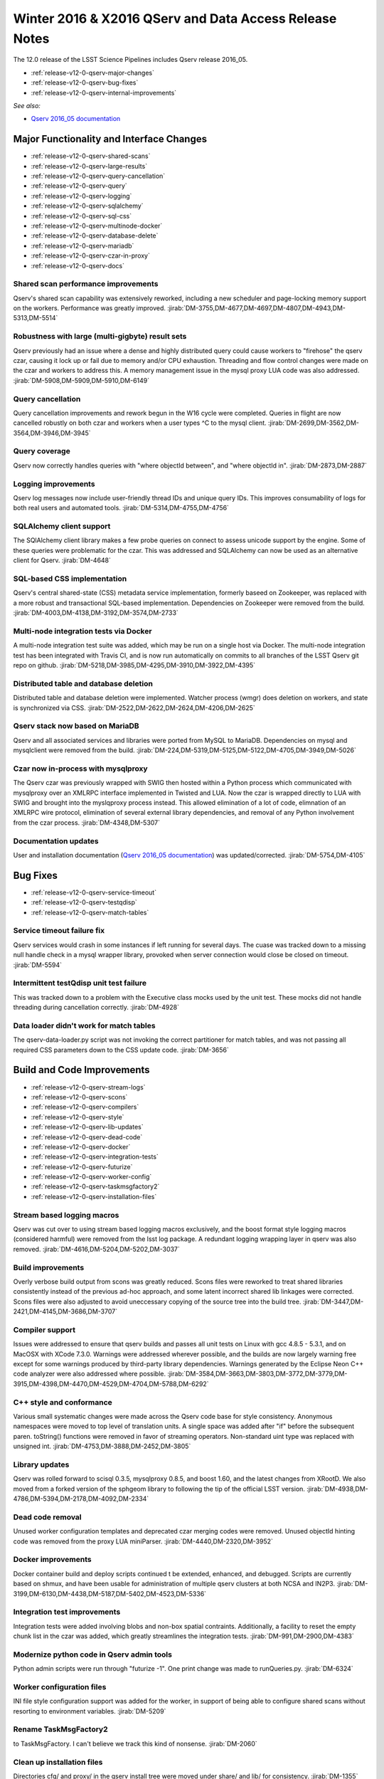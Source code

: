 Winter 2016 & X2016 QServ and Data Access Release Notes
=======================================================

The 12.0 release of the LSST Science Pipelines includes Qserv release 2016_05.

- :ref:`release-v12-0-qserv-major-changes`
- :ref:`release-v12-0-qserv-bug-fixes`
- :ref:`release-v12-0-qserv-internal-improvements`

*See also:*

- `Qserv 2016_05 documentation <https://www.slac.stanford.edu/exp/lsst/qserv/2016_05/>`_

.. _release-v12-0-qserv-major-changes:

Major Functionality and Interface Changes
-----------------------------------------

- :ref:`release-v12-0-qserv-shared-scans`
- :ref:`release-v12-0-qserv-large-results`
- :ref:`release-v12-0-qserv-query-cancellation`
- :ref:`release-v12-0-qserv-query`
- :ref:`release-v12-0-qserv-logging`
- :ref:`release-v12-0-qserv-sqlalchemy`
- :ref:`release-v12-0-qserv-sql-css`
- :ref:`release-v12-0-qserv-multinode-docker`
- :ref:`release-v12-0-qserv-database-delete`
- :ref:`release-v12-0-qserv-mariadb`
- :ref:`release-v12-0-qserv-czar-in-proxy`
- :ref:`release-v12-0-qserv-docs`

.. _release-v12-0-qserv-shared-scans:

Shared scan performance improvements
^^^^^^^^^^^^^^^^^^^^^^^^^^^^^^^^^^^^

Qserv's shared scan capability was extensively reworked, including a new scheduler and page-locking memory
support on the workers. Performance was greatly improved.
:jirab:`DM-3755,DM-4677,DM-4697,DM-4807,DM-4943,DM-5313,DM-5514`

.. _release-v12-0-qserv-large-results:

Robustness with large (multi-gigbyte) result sets
^^^^^^^^^^^^^^^^^^^^^^^^^^^^^^^^^^^^^^^^^^^^^^^^^

Qserv previously had an issue where a dense and highly distributed query could cause workers to "firehose"
the qserv czar, causing it lock up or fail due to memory and/or CPU exhaustion.  Threading and flow control
changes were made on the czar and workers to address this.  A memory management issue in the mysql proxy
LUA code was also addressed.
:jirab:`DM-5908,DM-5909,DM-5910,DM-6149`

.. _release-v12-0-qserv-query-cancellation:

Query cancellation
^^^^^^^^^^^^^^^^^^

Query cancellation improvements and rework begun in the W16 cycle were completed.  Queries in flight are
now cancelled robustly on both czar and workers when a user types ^C to the mysql client.
:jirab:`DM-2699,DM-3562,DM-3564,DM-3946,DM-3945`

.. _release-v12-0-qserv-query:

Query coverage
^^^^^^^^^^^^^^

Qserv now correctly handles queries with "where objectId between", and "where objectId in".
:jirab:`DM-2873,DM-2887`

.. _release-v12-0-qserv-logging:

Logging improvements
^^^^^^^^^^^^^^^^^^^^

Qserv log messages now include user-friendly thread IDs and unique query IDs.  This improves consumability
of logs for both real users and automated tools.
:jirab:`DM-5314,DM-4755,DM-4756`

.. _release-v12-0-qserv-sqlalchemy:

SQLAlchemy client support
^^^^^^^^^^^^^^^^^^^^^^^^^
The SQlAlchemy client library makes a few probe queries on connect to assess unicode support by the engine.
Some of these queries were problematic for the czar.  This was addressed and SQLAlchemy can now be used as
an alternative client for Qserv.
:jirab:`DM-4648`

.. _release-v12-0-qserv-sql-css:

SQL-based CSS implementation
^^^^^^^^^^^^^^^^^^^^^^^^^^^^

Qserv's central shared-state (CSS) metadata service implementation, formerly baseed on Zookeeper, was
replaced with a more robust and transactional SQL-based implementation. Dependencies on Zookeeper were
removed from the build.
:jirab:`DM-4003,DM-4138,DM-3192,DM-3574,DM-2733`

.. _release-v12-0-qserv-multinode-docker:

Multi-node integration tests via Docker
^^^^^^^^^^^^^^^^^^^^^^^^^^^^^^^^^^^^^^^

A multi-node integration test suite was added, which may be run on a single host via Docker.  The multi-node
integration test has been integrated with Travis CI, and is now run automatically on commits to all branches
of the LSST Qserv git repo on github.
:jirab:`DM-5218,DM-3985,DM-4295,DM-3910,DM-3922,DM-4395`

.. _release-v12-0-qserv-database-delete:

Distributed table and database deletion
^^^^^^^^^^^^^^^^^^^^^^^^^^^^^^^^^^^^^^^

Distributed table and database deletion were implemented.  Watcher process (wmgr) does deletion on workers,
and state is synchronized via CSS.
:jirab:`DM-2522,DM-2622,DM-2624,DM-4206,DM-2625`

.. _release-v12-0-qserv-mariadb:

Qserv stack now based on MariaDB
^^^^^^^^^^^^^^^^^^^^^^^^^^^^^^^^

Qserv and all associated services and libraries were ported from MySQL to MariaDB.  Dependencies on mysql and
mysqlclient were removed from the build.
:jirab:`DM-224,DM-5319,DM-5125,DM-5122,DM-4705,DM-3949,DM-5026`

.. _release-v12-0-qserv-czar-in-proxy:

Czar now in-process with mysqlproxy
^^^^^^^^^^^^^^^^^^^^^^^^^^^^^^^^^^^
The Qserv czar was previously wrapped with SWIG then hosted within a Python process which communicated with
mysqlproxy over an XMLRPC interface implemented in Twisted and LUA.  Now the czar is wrapped directly to
LUA with SWIG and brought into the myslqproxy process instead.  This allowed elimination of a lot of code,
elimnation of an XMLRPC wire protocol, elimination of several external library dependencies, and removal of
any Python involvement from the czar process.
:jirab:`DM-4348,DM-5307`

.. _release-v12-0-qserv-docs:

Documentation updates
^^^^^^^^^^^^^^^^^^^^^

User and installation documentation
(`Qserv 2016_05 documentation <https://www.slac.stanford.edu/exp/lsst/qserv/2016_05/>`_)
was updated/corrected.
:jirab:`DM-5754,DM-4105`

.. _release-v12-0-qserv-bug-fixes:

Bug Fixes
---------

- :ref:`release-v12-0-qserv-service-timeout`
- :ref:`release-v12-0-qserv-testqdisp`
- :ref:`release-v12-0-qserv-match-tables`

.. _release-v12-0-qserv-service-timeout:

Service timeout failure fix
^^^^^^^^^^^^^^^^^^^^^^^^^^^
Qserv services would crash in some instances if left running for several days.  The cuase was tracked down
to a missing null handle check in a mysql wrapper library, provoked when server connection would close be
closed on timeout.
:jirab:`DM-5594`

.. _release-v12-0-qserv-testqdisp:

Intermittent testQdisp unit test failure
^^^^^^^^^^^^^^^^^^^^^^^^^^^^^^^^^^^^^^^^

This was tracked down to a problem with the Executive class mocks used by the unit test.  These mocks did
not handle threading during cancellation correctly.
:jirab:`DM-4928`

.. _release-v12-0-qserv-match-tables:

Data loader didn't work for match tables
^^^^^^^^^^^^^^^^^^^^^^^^^^^^^^^^^^^^^^^^

The qserv-data-loader.py script was not invoking the correct partitioner for match tables, and was not
passing all required CSS parameters down to the CSS update code.
:jirab:`DM-3656`

.. _release-v12-0-qserv-internal-improvements:

Build and Code Improvements
---------------------------

- :ref:`release-v12-0-qserv-stream-logs`
- :ref:`release-v12-0-qserv-scons`
- :ref:`release-v12-0-qserv-compilers`
- :ref:`release-v12-0-qserv-style`
- :ref:`release-v12-0-qserv-lib-updates`
- :ref:`release-v12-0-qserv-dead-code`
- :ref:`release-v12-0-qserv-docker`
- :ref:`release-v12-0-qserv-integration-tests`
- :ref:`release-v12-0-qserv-futurize`
- :ref:`release-v12-0-qserv-worker-config`
- :ref:`release-v12-0-qserv-taskmsgfactory2`
- :ref:`release-v12-0-qserv-installation-files`

.. _release-v12-0-qserv-stream-logs:

Stream based logging macros
^^^^^^^^^^^^^^^^^^^^^^^^^^^

Qserv was cut over to using stream based logging macros exclusively, and the boost format style logging
macros (considered harmful) were removed from the lsst log package.  A redundant logging wrapping layer
in qserv was also removed.
:jirab:`DM-4616,DM-5204,DM-5202,DM-3037`

.. _release-v12-0-qserv-scons:

Build improvements
^^^^^^^^^^^^^^^^^^

Overly verbose build output from scons was greatly reduced.  Scons files were reworked to treat shared
libraries consistently instead of the previous ad-hoc approach, and some latent incorrect shared lib linkages
were corrected.  Scons files were also adjusted to avoid uneccessary copying of the source tree into the
build tree.
:jirab:`DM-3447,DM-2421,DM-4145,DM-3686,DM-3707`

.. _release-v12-0-qserv-compilers:

Compiler support
^^^^^^^^^^^^^^^^

Issues were addressed to ensure that qserv builds and passes all unit tests on Linux with gcc 4.8.5 - 5.3.1,
and on MacOSX with XCode 7.3.0.  Warnings were addressed wherever possible, and the builds are now largely
warning free except for some warnings produced by third-party library dependencies.  Warnings generated by
the Eclipse Neon C++ code analyzer were also addressed where possible.
:jirab:`DM-3584,DM-3663,DM-3803,DM-3772,DM-3779,DM-3915,DM-4398,DM-4470,DM-4529,DM-4704,DM-5788,DM-6292`

.. _release-v12-0-qserv-style:

C++ style and conformance
^^^^^^^^^^^^^^^^^^^^^^^^^

Various small systematic changes were made across the Qserv code base for style consistency.  Anonymous
namespaces were moved to top level of translation units. A single space was added after "if" before
the subsequent paren.  toString() functions were removed in favor of streaming operators.  Non-standard
uint type was replaced with unsigned int.
:jirab:`DM-4753,DM-3888,DM-2452,DM-3805`

.. _release-v12-0-qserv-lib-updates:

Library updates
^^^^^^^^^^^^^^^

Qserv was rolled forward to scisql 0.3.5, mysqlproxy 0.8.5, and boost 1.60, and the latest changes from
XRootD.  We also moved from a forked version of the sphgeom library to following the tip of the official
LSST version.
:jirab:`DM-4938,DM-4786,DM-5394,DM-2178,DM-4092,DM-2334`

.. _release-v12-0-qserv-dead-code:

Dead code removal
^^^^^^^^^^^^^^^^^

Unused worker configuration templates and deprecated czar merging codes were removed.  Unused objectId
hinting code was removed from the proxy LUA miniParser.
:jirab:`DM-4440,DM-2320,DM-3952`

.. _release-v12-0-qserv-docker:

Docker improvements
^^^^^^^^^^^^^^^^^^^

Docker container build and deploy scripts continued t be extended, enhanced, and debugged.  Scripts are
currently based on shmux, and have been usable for administration of multiple qserv clusters
at both NCSA and IN2P3.
:jirab:`DM-3199,DM-6130,DM-4438,DM-5187,DM-5402,DM-4523,DM-5336`

.. _release-v12-0-qserv-integration-tests:

Integration test improvements
^^^^^^^^^^^^^^^^^^^^^^^^^^^^^

Integration tests were added involving blobs and non-box spatial contraints.  Additionally, a facility to
reset the empty chunk list in the czar was added, which greatly streamlines the integration tests.
:jirab:`DM-991,DM-2900,DM-4383`

.. _release-v12-0-qserv-futurize:

Modernize python code in Qserv admin tools
^^^^^^^^^^^^^^^^^^^^^^^^^^^^^^^^^^^^^^^^^^

Python admin scripts were run through "futurize -1".  One print change was made to runQueries.py.
:jirab:`DM-6324`

.. _release-v12-0-qserv-worker-config:

Worker configuration files
^^^^^^^^^^^^^^^^^^^^^^^^^^

INI file style configuration support was added for the worker, in support of being able to configure
shared scans without resorting to environment variables.
:jirab:`DM-5209`

.. _release-v12-0-qserv-taskmsgfactory2:

Rename TaskMsgFactory2
^^^^^^^^^^^^^^^^^^^^^^

to TaskMsgFactory.  I can't believe we track this kind of nonsense.
:jirab:`DM-2060`

.. _release-v12-0-qserv-installation-files:

Clean up installation files
^^^^^^^^^^^^^^^^^^^^^^^^^^^

Directories cfg/ and proxy/ in the qserv install tree were moved under share/ and lib/ for consistency.
:jirab:`DM-1355`
